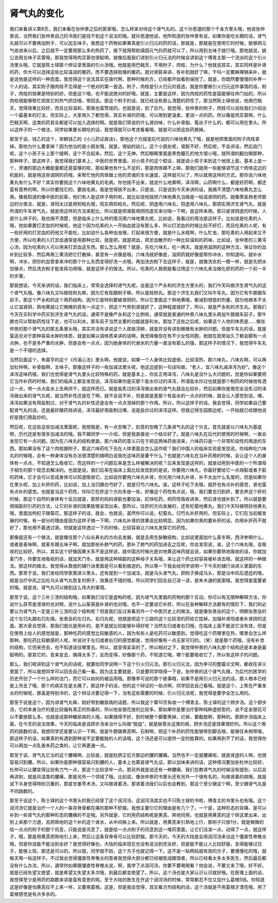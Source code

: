 肾气丸的变化
=================

我们来看讲义第8页，我们来看在张仲景之后的医家哦，怎么样来对待这个肾气丸的。这个孙思邈的那个千金方里头哦，他说张仲景说，当然我们张仲景自己的书我们是找不到这个说法的哦。就孙思邈他说，他所知道的张仲景有说，如果你是吃长期的话，肾气丸就可以不要再加附子，可以加五味子。我想这个药物如果果真是引火归元的药的话，那就是，那就是在使用它的时候，能够把元气收进来以后，之后就不一定要用那么多的热药了，接下就用帮助镇固元气的药就可以了，所以用到五味子就行哦。那他就说，姚公说用五味子苁蓉哦，那我觉得用肉苁蓉也很聪明，就像后面我们讲到引火归元法的时候会讲到这个傅青主那一个流派的这个引火汤里头哦，它就是陈士铎那个辨证录里面的引火汤哦。他就是用巴戟天，不用附子，肉桂，为什么？他就说其实，其实同样是补肾的药，你大可以选择这些比较温润的暖药，而不要选择刚燥的暖药。就对肾脏来讲，有补到就好了嘛，干吗一定要麻辣锅来补，就是说他是这样的一种态度。我觉得这个说法其实在唐代啊，那种时候的方，已经都开始看到端倪了。就是，你既然要慢慢的补养一个人的话，其实附子跟肉桂不见得是一个绝对的第一首选。附子，肉桂是引火归元的首选，就是你要做引火归元这件事情的话，附子，肉桂的效果是特别的好。但是这个哦，也不能说绝对的好哦，就是，主要是这样，因为肉桂的药性是蛮能够往命门钻的，所以肉桂很能够帮忙把其它的热气抓住哦，带回去。那这个附子的话，就已经没有那么清楚的药性了。那当然陈士铎他说，他用巴戟天，觉得效果比较好，而且比较温和，那我也蛮赞成的。也就是说，到了后代，我觉得，张仲景的附子，肉桂可以说给我们介绍出一个最基本的打法，但实际上，大家用久了都觉得，其实补肾的药哦，可以用到更温柔，更润一点的药。所以像是肉苁蓉啊，什么巴戟天啊，这类的药其实都是可以加入选择的啊。就是我们常说的什么肾四味，什么补骨脂、菟丝子什么的，都可以用在里头。所以这样子的一个做法，同学如果要长期吃的话，我觉得就可以考虑看看哦，就是可以把这些药换掉。

那至于说，钱乙的这个，宋朝钱乙的《小儿药证直诀》，那他这个方就是后代说的六味地黄丸了哦，就是他把里面的附子肉桂拿掉。那他为什么要拿掉？因为他治的是小朋友哦，就是，很幼的幼儿，这个小朋友呢，肾脏不好，然后呢，不会讲话，然后囟门呢，这个小孩子头上那个缝啊，这个不合起来，然后，这个无神，然后眼睛里面是黑色瞳孔的地方很小哦，就所谓的翻白眼那种，那种样子。那这样子，我觉得我们基本上，中医的世界里面，对小孩子的这个假设，就是说小孩子来到这个地球上面，基本上是一个，灵魂的那边大概能量都还是蛮够的啦，那如果他有什么不足的，那是肉体跟不上嘛，那我们就用一些能够调节这个肉体这边的机能的，就是用这些调阴的药哦，来帮忙他的肉体跟上他的灵魂的生长速度，这样就可以了，所以就用这样的方式。那你说六味地黄丸有什么不好？其实你要挑这个六味地黄丸的毛病，你也挑不出来，就说什么地黄啊，泽泻啊，山药啊什么，都是好药啊，都还蛮有营养的啊，所以你要找它的，要挑毛病，我是觉得挑不出来，只是说，只是说到今天来讲的话，我搞不清楚六味地黄丸怎么用。像我知道的像中医的前辈，他们有人是这样子用的啦，就比如说他就把六味地黄丸当做是一帖滋肾阴的药。就像萧圣扬老师那边的分类法，就是，肾阳太过是用知柏丸哦，阳实用知柏丸，然后呢，阴虚用六味丸，阳虚用八味丸，那阴实用济生肾气丸，就是所谓的牛车肾气丸，就是用这样的方法来配比，所以就是把肾脏用阴阳虚实来分隔一下啊，是这样来用。那只是肾阴虚的时候，人是什么样子的，我也搞不清楚，但是临床上什么样的情况用六味地黄丸呢，比如说，我看过的用法是这样子。比如说是吃素的人哦，他如果要打淤血的时候呢，他这个因为吃素的人一开始血就没有那么多，所以打淤血的时候比较不好打，而且吃素的人呢，有一些好用的打淤血的药他又不能吃，比如说什么各种虫虫哦，打起来很方便，就是什么水蛭啊，什么牤虫，那吃素的人用起来又不方便，所以吃素的人打淤血通常是用那种比较，就是把，就是把血，把淤血散开的一种比较温和的药味，比如说，张仲景的三黄泻心汤，因为吃素的人可以用来打淤血这东西。那么怎么用呢？就是，先吃六味丸，吃一两天。就是用滋阴的这种方法，保证你的血补到比较多，然后再用三黄汤把它打散掉，甚至有一点像是哦，六味汤就好像是，滋阴药就好像是帮你冲水，你知道吗，就补水啊，冲水，把你的血管拿来冲的那个什么东西变得好洗一点哦，再加洗衣粉下去这样子，就是，就像洗衣机一模一样，就是先把水加够点，然后洗衣粉才能发挥功用哦，就是这样子的做法。所以，吃素的人我倒是看过用这个六味丸来当做化瘀的药的一个前一半的步骤。

那我想说，今天来讲的话，我们临床上，常常会选择的肾气丸呢，会是这个严永和的济生方里头的，我们今天叫做济生肾气丸的这个肾气丸哦。像八味丸又叫做桂附丸嘛，因为它有桂跟附子嘛，所以是桂附丸。那这个济生丸我们又叫牛车丸，因为它有牛膝跟车前子。那这个严永和的这个用药结构，因为它是特别要破肾阴的，所以它里面这个熟地黄哦，都减到很低的剂量，因为他根本不太让它滋肾阴，熟地黄就让它微微的具有一点这个，把这个气带到肾就好了，这种程度就好了，所以，就是严永和的济生丸。那我们今天在买科学中药买到济生肾气丸的话，通常不是像严永和这个比例啦，通常就是普通的仲景八味丸里头再加牛膝跟车前子。那牛膝也可以帮助药性往下走，也可以利水，那车前子当然主要的功能就是利水。那加了这些之后呢，如果这个人他的体质是……像张仲景的那个肾气丸的那五条里头哦，其实并没有讲说这个人皮肤浮肿，就是并没有讲到微微有水肿的问题。但是牛车丸的话，就是蛮适合对于那种容易水肿的体质，就是如果以调体质来讲的话啊，我觉得像现在有不少女性同胞，她就在厨房站久了都会脚有一点点肿，也不是多严重的水肿，但是会有一点点，因为她身体的代谢水的力量一直没有那么的强，那这样子的情况下，我觉得牛车丸是一个不错的选择。

当然后面这个，朱震亨的这个《丹溪心法》里头啊，他就说，如果一个人身体比较虚弱，比较湿热，那六味丸，八味丸啊，可以再加杜仲啊，补骨脂啊，五味子。那像这样子的一些加减法里头呢，他这边提到一句话叫做，“老人，宜八味丸减泽泻为妙”。像这个泽泻这味药哦，我们也觉得是肾气丸里头比较特殊的药，就是基本上，你反正用泽泻，八味丸是没什么大问题的，但是你如果要把它当作补药的时候，我们的临床上都会发现说，泽泻如果你是买那个盐水炒过的泽泻，所谓盐水炒过也就是那个制药的时候他有洒过一点，喷一点点盐水上去再烘干，就这样而已。就是盐炙过的泽泻做出来的肾气丸就会比较补，然后如果你是用完全没炙过的泽泻做出来的肾气丸呢，就当然补性还是在了啊，就不会说不补，但是就是差那个有盐水的一点点的时候，就会让人感觉到说，噢，泽泻如果没有用盐制过，对于肾气丸的补性还是会有一点点泄掉的那个作用。所以，所以这样子的话，我会觉得，同学如果自己要配肾气丸的话，还是最好跟药局讲说，泽泻最好用盐制过噢，说是盐炒过的泽泻这样。但我记得生园那边呢，一开始就已经跟他说好是我们用盐炒的。

然后呢，在这些这些加减法里面呢，我想我是，有一点忽略了，刻意的忽略了几条肾气丸的这个分支。首先就是以六味丸为基底呀，历代还是有很多加减法的哦。我不跟同学一一介绍，但是我直接说一个结论好了。就是六味丸在后代的使用的时候啊，一直会发现它有一点问题。因为在八味丸的结构里面，那六味药的意义只在于把这两味药收进来，六味药只是一个非常阶段性的用途的东西。那如果没有了这个肉桂跟附子，那这六味药吃下去在人体里面会怎么运作呢？我们中国人的临床实验是发现说，你纯粹吃六味丸的时候哦，会有一种身体没有办法很清楚的搞明白说我吃这味药是要干什么？也就是六味丸在当补药用的时候，会让这个人的身体有一点点，不知道怎么吸收它。而这样的一个问题后来是怎么样被解决的呢？后来发现是这样的，就是动用到中医的一个所谓母子相生的那个观念去解决的。也就是说，我们后来在临床上面比较发现到的是说，你要用六味丸，你最好要给它一点母脏或者子脏的药味，它才会可以变成身体可以知道吸收它。比如说你要用六味丸补肾，你光用六味丸补肾，补不太出什么名堂的，但是如果你在里头呢，加上补肝的药，比如说，加上当归跟白芍好了，就是归芍六味丸。诶，这样子吃下去哦，就肝也有点补的感觉，肾也蛮有点补的感觉。也就是当这个药性，你叫它在肝这个方向多放一些，好像这个药性有点说，哦，我们要去归到肝，要去养这个肝的时候，那这个自然的身体有个反应就是，那肝的妈妈肾脏也要加油，赶快吃药，把药性吸收进来，然后肾也就补到了。所以就是要用隔脏的引药的方法，让它的补肾的效果能够呈现出来。那所以，往肝的方向发展的，还有杞菊地黄丸，我们今天叫做明目地黄丸哦，里面加枸杞子跟菊花，那这样子的话，就会，也就说，虽然你可以说，杞菊丸，归芍丸补肝用的，但实际上，它们在当初被发展的时候，有一部分的理由是因为这样子搞一下啊，六味丸补肾的效果会比较明显。因为如果你真的要补肝的话，你用补肝药不就好了，那也用不着透过肾。但就是这样透过一下的时候，比较容易让六味丸发挥它的药性。

那像是还有一个做法，就是像往那个八仙长寿丸的方向去发展，就是去用生脉散结构，比如说里面加什么麦冬啊，西洋参啊什么，或者是麦味啊，就麦冬跟五味子啊，就加那些补肺气的药。那补了肺气的药加进去之后呢，你会发现说，诶，这个六味丸哦，会吸收的比较好。所以，其实这个好像因果关系不是这样说，就中国古时候光是对地黄这味药就会说，如果你要熟地吸收的话，你就加麦门冬，你要生地吸收的话，就加天门冬。就是用这种隔脏的这种母子关系哦，来让这个药比较容易被补进去哦，就这样的一种做法。那这样的做法，我觉得从敦煌的辅行诀里面是可以看到痕迹的。所以等一下我会给同学说明一下今天的辅行诀讲义里面的东西。那至于说，我们发给同学医案讲义里头，还有提到一个加减法，就是乌头肾气丸，把附子换成乌头，那是治中风后遗症的哦，就是治疗中风之后吃乌头肾气丸恢复的例子，效果还不错的哦，所以同学们回去自己读一读，是朱木通的医案哦，我觉得是蛮要紧的哦。就是说，肾气丸可以做到这么伟大的事情。

那至于说，这个三补三泄的结构哦，如果我们当它是虚构的呢，因为肾气丸里面的药物的那个互动，你可以有无限种解释方法，你说什么茯苓是泄肾的也对啊，说什么山茱萸是补肾的也对哦，也不一定要说它补肝。所以在各种解释方法都有的情形下，我们何必要认为肾气丸一定是三补三泄的这个结构呢？但是我们反过来看另外一个中医历史上的做法，就是像张景岳的这个，明朝张景岳的这个左归丸跟右归丸哦。张景岳的左归丸、右归丸呢，他就是把这个三路的这个比较泄的药给它拔掉，加强补肾阳或者补肾阴的这面。那大家会觉得，那我们就光是用补的，是不是就比较能够补得好呢？当然左归或者右归哦，在临床上面不能说它没有效，但是在使用上给人的感觉就是，那种吃药的感觉比较敏感的人，因为有些人是吃药可以敏感到，觉得吃这个药哪里在热，哪里会怎么样那种。那吃药比较敏感的人呢，听说对于左归或者右归的感觉都是，觉得好像有一点无家可归的。（笑）就是那个药哦，没有补泄的结构，它兜来兜去，也不知道该往哪里去。所以，就变得呆呆的了。所以相对之下，我觉得仲景的八味丸那个结构还是本身是最聪明的。那其它的，变来变去，搞得太多了，反而变得，好像那个药，不知道它哦，哪个脏要吸收它了，所以有这样子的问题。

那么，我们呢讲到这个肾气丸的话呢，就要给同学说明一下这个引火归元法。那引火归元法，因为李可的整篇论文啊，都收在讲义里面了，所以我想同学可以回去自己看一看。因为这主要就是，只是要同学晓得一下说，张仲景的这个肾气丸哦，为后代的医学的历史开创了一个什么样的法门，而它可以如何的被运用哦。那像李可说的那个故事哦，如果不是用引火归元法的话，那人根本已经是上吊去了哦，那个的病实在是太痛了。那这样子的话，他的这个辩证的一些点啊，同学回去自己看哦。就是这个，上焦在严重发炎的时候呢，膝盖是特别冷的，这个辩证点要记得一下，当有这些需要的时候，引火归元法呢，我觉得是要学会怎么用的。

那至于说是这个，因为讲肾气丸嘛，刚好带到糖尿病的话题，所以我这个第10页有收一个傅青主、陈士铎的这个顾步汤。这个顾步汤，它的本身治疗的是比较偏有真正的热毒的，所以他金银花放的比较多。那如果你是要治疗那种纯粹虚损型的，说不定金银花可以不要放那么多。也就是说那种糖尿病的人哦，如果搞得不好，到时候整个脚要黑掉，烂掉，要截肢啊，那种的。那顾步汤临床上面，在今天的说法效果，今天的临床是说顾步汤来治什么叫做“脱疽”，就是脉管炎这类的病，顾步汤还是效果很好的。所以这个用药的路数的话，我想同学还是要认识一下啊。就是牛膝跟黄芪啊，石斛啊，把这个补药的药性能够带到脚去哦，能够往末梢带哦，那这样子的话，如果真的有遇到那种说不定要截肢的人的话哦，这个汤还是可以提供一定的胜算的。如果再到不了的话，我觉得你可以再加一点乳香末药之类的，让它再更通一点。

那至于说，肾气丸它治的这个腰痛啊，比较是，就是肚脐正后方那边的腰的腰痛。当然也不一定是腰痛啦，就是肾虚的人啊，也很容易闪到腰。所以，如果你是那种很容易闪到腰的人，基本上也算是肾气丸证。那以加味来讲的话，这种情况要加些杜仲比较好，杜仲可以让腰变得比较有力气一点，那这个比较坚牢一点。那另外就是说还有一种腰痛，我们在教肾气丸的时候没有提到，以后会再讲到，就是风湿类的腰痛，那是另外一个领域了哦。比如说，像张仲景的书里头还有另外一个很有名的，叫做肾着的病哦，就是说下半身觉得特别沉重的，那是甘姜苓术汤，又叫做肾着汤，那肾着汤我们以后也会教到，那这个至少跟这个啊，至少跟肾气丸是不同路数的。

那至于说这个，陈士铎的这个书里头的我已经穿了这个润河汤，这润河汤其实也不只陈士铎的书啦，傅青主的书里头也有哦。这个润河汤它就是治疗一个人的一条背脊骨都在痛的那种不舒服。我想主要引它的理由是有几个了。一个是，这种形态的背痛，是可以补到一些肾气丸的那种形态的腰痛的不足哦。另外就是，它的用药结构呢是黄芪、熟地同用，也就是用黄芪的这个转这里出来，出到上来那个力道，去把熟地的这个补的这个肾水，从中间揪上来。所以就是，用黄芪来引熟地上行，那附子只放1分，就是微微的给一点点的附子的那个讯息，只能说是讯息了。就是给一点点附子的讯息到这一堆药里面，让它们活泼一点，动得了一点，就这样子。哦，那是用黄芪把熟地引上来，然后让这条背脊骨可以比较舒服。那今天的，今天的大陆是会用润河汤来治这个僵直性脊椎炎哦，但是你说能不能治到全好？我觉得好像也，大陆的临床现在也没有说治到完全好，但是能不能让人比较舒服，变得能够过日子，能够上班，那还是可以的。所以就，同学就不妨，这个方子也就记得一下。这不是一贴两贴就有效的方子，要慢慢吃的哦，就每天喝一帖这样子。不过我会觉得僵直性脊椎炎的患者我觉得大部分都已经被医成踢馆者，所以已经看太多太多医生，然后最后都没有什么办法，所以，通常你如果跟僵直性脊椎炎说，啊，我学了点润河汤，你要不要喝喝看？他会说，不要又来了哦，好不好。就是已经失望又绝望，就是希望又失望太多次哦，到最后都变绝望了。所以，这个汤也是大家认识认识就好哦。在医理上面的话，我觉得至少是用药的路数来讲是蛮有意思的啦。至于大陆的医生在开这个润河汤的时候，常常都忍不住又加什么葛根5钱。你知道这是好像是怕黄芪拉不上来一样，又要用葛根。这是，但是我会觉得，其实看方剂结构的话，这个汤就是不用葛根才漂亮哦，用了葛根感觉是有点多余的。
